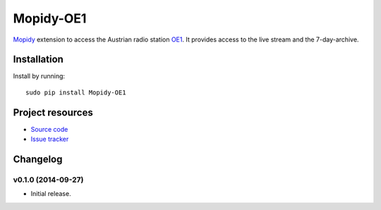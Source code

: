****************************
Mopidy-OE1
****************************

.. image:: https://pypip.in/v/Mopidy-OE1/badge.png
    :target: https://pypi.python.org/pypi/Mopidy-OE1/
    :alt: Latest PyPI version

.. image:: https://travis-ci.org/tischlda/mopidy-oe1.png?branch=master
    :target: https://travis-ci.org/tischlda/mopidy-oe1
    :alt: Travis CI build status

.. image:: https://coveralls.io/repos/tischlda/mopidy-oe1/badge.png?branch=master
   :target: https://coveralls.io/r/tischlda/mopidy-oe1?branch=master
   :alt: Test coverage

`Mopidy <http://www.mopidy.com/>`_ extension to access the Austrian radio station
`OE1 <http://oe1.orf.at/>`_. It provides access to the live stream and the 7-day-archive.

Installation
============

Install by running::

    sudo pip install Mopidy-OE1


Project resources
=================

- `Source code <https://github.com/tischlda/mopidy-oe1>`_
- `Issue tracker <https://github.com/mopidy/mopidy-soundspot/issues>`_


Changelog
=========

v0.1.0 (2014-09-27)
-------------------

- Initial release.